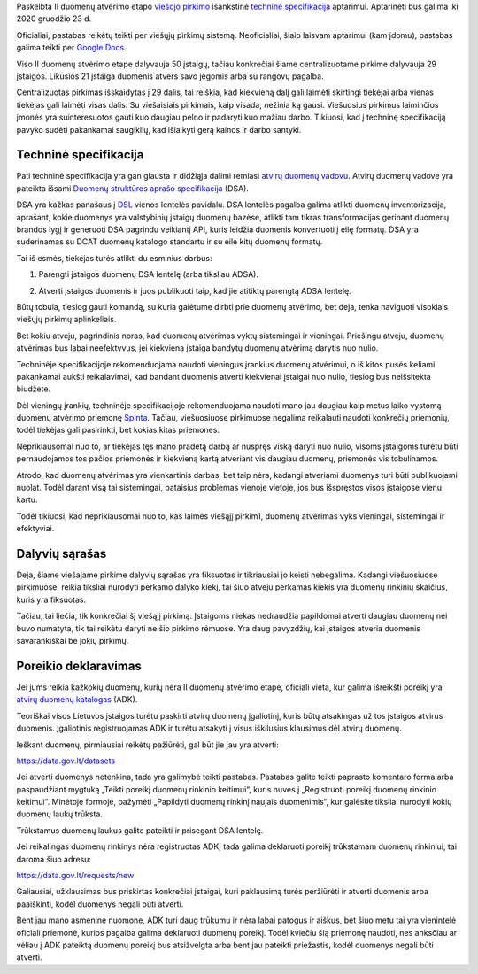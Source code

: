 .. title: Duomenų atvėrimo techninė specifikacija
.. slug: duomenu-atverimo-technine-specifikacija
.. date: 2020-12-14 16:46:58 UTC+02:00
.. tags: 
.. category: 
.. link: 
.. description: 
.. type: text

Paskelbta II duomenų atvėrimo etapo `viešojo pirkimo`__ išankstinė `techninė
specifikacija`__ aptarimui. Aptarinėti bus galima iki 2020 gruodžio 23 d.

.. __: https://cvpp.eviesiejipirkimai.lt/Notice/Details/2020-692551
.. __: https://pirkimai.eviesiejipirkimai.lt/app/rfq/publicpurchase_docs.asp?PID=555045

Oficialiai, pastabas reikėtų teikti per viešųjų pirkimų sistemą. Neoficialiai,
šiaip laisvam aptarimui (kam įdomu), pastabas galima teikti per `Google Docs`__.

.. __: https://docs.google.com/document/d/1mFOiOJQo1_dkZuRcIG6ODKfgdrdKP_M-sgYSYFHBVsY/edit?usp=sharing

Viso II duomenų atvėrimo etape dalyvauja 50 įstaigų, tačiau konkrečiai šiame
centralizuotame pirkime dalyvauja 29 įstaigos. Likusios 21 įstaiga duomenis
atvers savo jėgomis arba su rangovų pagalba.

Centralizuotas pirkimas išskaidytas į 29 dalis, tai reiškia, kad kiekvieną dalį
gali laimėti skirtingi tiekėjai arba vienas tiekėjas gali laimėti visas dalis.
Su viešaisiais pirkimais, kaip visada, nežinia ką gausi. Viešuosius pirkimus
laiminčios įmonės yra suinteresuotos gauti kuo daugiau pelno ir padaryti kuo
mažiau darbo. Tikiuosi, kad į techninę specifikaciją pavyko sudėti pakankamai
saugiklių, kad išlaikyti gerą kainos ir darbo santyki.


Techninė specifikacija
======================

Pati techninė specifikacija yra gan glausta ir didžiąja dalimi remiasi `atvirų
duomenų vadovu`__. Atvirų duomenų vadove yra pateikta išsami `Duomenų
struktūros aprašo specifikacija`__ (DSA).

.. __: https://data.gov.lt/page/vadovas
.. __: https://data.gov.lt/page/aprasas

DSA yra kažkas panašaus į DSL_ vienos lentelės pavidalu. DSA lentelės pagalba
galima atlikti duomenų inventorizacija, aprašant, kokie duomenys yra
valstybinių įstaigų duomenų bazėse, atlikti tam tikras transformacijas
gerinant duomenų brandos lygį ir generuoti DSA pagrindu veikiantį API, kuris
leidžia duomenis konvertuoti į eilę formatų. DSA yra suderinamas su DCAT
duomenų katalogo standartu ir su eile kitų duomenų formatų.

.. _DSL: https://en.wikipedia.org/wiki/Domain-specific_language

Tai iš esmės, tiekėjas turės atlikti du esminius darbus:

1. Parengti įstaigos duomenų DSA lentelę (arba tiksliau ADSA).

.. _ADSA: https://atviriduomenys.readthedocs.io/inventorinimas.html#adsa

2. Atverti įstaigos duomenis ir juos publikuoti taip, kad jie atitiktų parengtą
   ADSA lentelę.

Būtų tobula, tiesiog gauti komandą, su kuria galėtume dirbti prie duomenų
atvėrimo, bet deja, tenka naviguoti visokiais viešųjų pirkimų aplinkeliais.

Bet kokiu atveju, pagrindinis noras, kad duomenų atvėrimas vyktų sistemingai ir
vieningai. Priešingu atveju, duomenų atvėrimas bus labai neefektyvus, jei
kiekviena įstaiga bandytų duomenų atvėrimą darytis nuo nulio.

Techninėje specifikacijoje rekomenduojama naudoti vieningus įrankius duomenų
atvėrimui, o iš kitos pusės keliami pakankamai aukšti reikalavimai, kad
bandant duomenis atverti kiekvienai įstaigai nuo nulio, tiesiog bus
neišsitekta biudžete.

Dėl vieningų įrankių, techninėje specifikacijoje rekomenduojama naudoti mano jau
daugiau kaip metus laiko vystomą duomenų atvėrimo priemonę Spinta_. Tačiau,
viešuosiuose pirkimuose negalima reikalauti naudoti konkrečių priemonių, todėl
tiekėjas gali pasirinkti, bet kokias kitas priemones.

.. _Spinta: https://gitlab.com/atviriduomenys/spinta/

Nepriklausomai nuo to, ar tiekėjas tęs mano pradėtą darbą ar nuspręs viską
daryti nuo nulio, visoms įstaigoms turėtu būti pernaudojamos tos pačios
priemonės ir kiekvieną kartą atveriant vis daugiau duomenų, priemonės vis
tobulinamos.

Atrodo, kad duomenų atvėrimas yra vienkartinis darbas, bet taip nėra, kadangi
atveriami duomenys turi būti publikuojami nuolat. Todėl darant visą tai
sistemingai, pataisius problemas vienoje vietoje, jos bus išspręstos visos
įstaigose vienu kartu.

Todėl tikiuosi, kad nepriklausomai nuo to, kas laimės viešąjį pirkim1, duomenų
atvėrimas vyks vieningai, sistemingai ir efektyviai.


Dalyvių sąrašas
===============

Deja, šiame viešajame pirkime dalyvių sąrašas yra fiksuotas ir tikriausiai jo
keisti nebegalima. Kadangi viešuosiuose pirkimuose, reikia tiksliai nurodyti
perkamo dalyko kiekį, tai šiuo atveju perkamas kiekis yra duomenų rinkinių
skaičius, kuris yra fiksuotas.

Tačiau, tai liečia, tik konkrečiai šį viešąjį pirkimą. Įstaigoms niekas
nedraudžia papildomai atverti daugiau duomenų nei buvo numatyta, tik tai
reikėtu daryti ne šio pirkimo rėmuose. Yra daug pavyzdžių, kai įstaigos
atveria duomenis savarankiškai be jokių pirkimų.



Poreikio deklaravimas
=====================

Jei jums reikia kažkokių duomenų, kurių nėra II duomenų atvėrimo etape,
oficiali vieta, kur galima išreikšti poreikį yra `atvirų duomenų katalogas`_
(ADK).

.. _atvirų duomenų katalogas: https://data.gov.lt/

Teoriškai visos Lietuvos įstaigos turėtu paskirti atvirų duomenų įgaliotinį,
kuris būtų atsakingas už tos įstaigos atvirus duomenis. Įgaliotinis
registruojamas ADK ir turėtu atsakyti į visus iškilusius klausimus dėl atvirų
duomenų.

Ieškant duomenų, pirmiausiai reikėtų pažiūrėti, gal būt jie jau yra atverti:

https://data.gov.lt/datasets

Jei atverti duomenys netenkina, tada yra galimybė teikti pastabas. Pastabas
galite teikti paprasto komentaro forma arba paspaudžiant mygtuką „Teikti
poreikį duomenų rinkinio keitimui“, kuris nuves į „Registruoti poreikį
duomenų rinkinio keitimui“. Minėtoje formoje, pažymėti „Papildyti duomenų
rinkinį naujais duomenimis“, kur galėsite tiksliai nurodyti kokių duomenų
laukų trūksta.

Trūkstamus duomenų laukus galite pateikti ir prisegant DSA lentelę.

Jei reikalingas duomenų rinkinys nėra registruotas ADK, tada galima
deklaruoti poreikį trūkstamam duomenų rinkiniui, tai daroma šiuo adresu:

https://data.gov.lt/requests/new

Galiausiai, užklausimas bus priskirtas konkrečiai įstaigai, kuri paklausimą
turės peržiūrėti ir atverti duomenis arba paaiškinti, kodėl duomenys negali
būti atverti.

Bent jau mano asmenine nuomone, ADK turi daug trūkumu ir nėra labai patogus ir
aiškus, bet šiuo metu tai yra vienintelė oficiali priemonė, kurios pagalba
galima deklaruoti duomenų poreikį. Todėl kviečiu šią priemonę naudoti, nes
anksčiau ar vėliau į ADK pateiktą duomenų poreikį bus atsižvelgta arba bent
jau pateikti priežastis, kodėl duomenys negali būti atverti.

